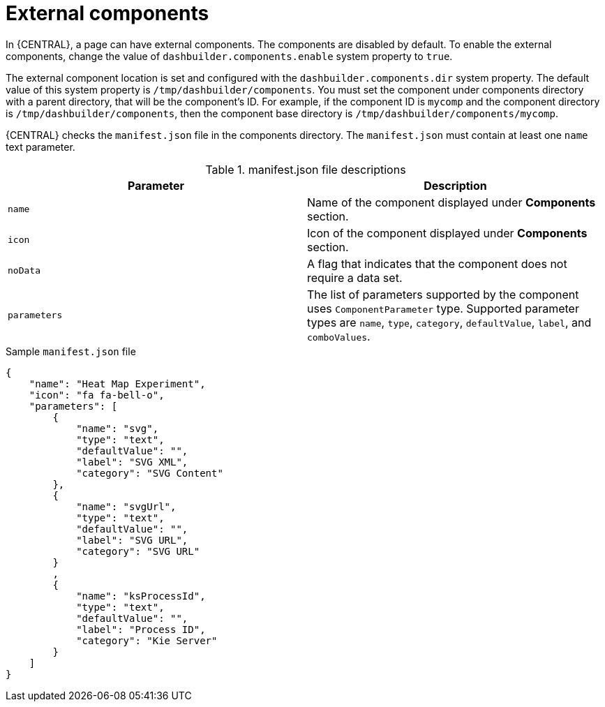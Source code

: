 [id='building-custom-dashboard-widgets-external-components-con']
= External components

In {CENTRAL}, a page can have external components. The components are disabled by default. To enable the external components, change the value of `dashbuilder.components.enable` system property to `true`.

The external component location is set and configured with the `dashbuilder.components.dir` system property. The default value of this system property is `/tmp/dashbuilder/components`.
You must set the component under components directory with a parent directory, that will be the component's ID. For example, if the component ID is `mycomp` and the component directory is `/tmp/dashbuilder/components`, then the component base directory is `/tmp/dashbuilder/components/mycomp`.

{CENTRAL} checks the `manifest.json` file in the components directory. The `manifest.json` must contain at least one `name` text parameter.

.manifest.json file descriptions
[cols="1,1", options="header"]
|===
| Parameter
| Description

|`name`
|Name of the component displayed under *Components* section.

|`icon`
|Icon of the component displayed under *Components* section.

|`noData`
|A flag that indicates that the component does not require a data set.

|`parameters`
|The list of parameters supported by the component uses `ComponentParameter` type. Supported parameter types are `name`, `type`, `category`, `defaultValue`, `label`, and `comboValues`.

|===

.Sample `manifest.json` file
[source,json,options="nowrap"]
----
{
    "name": "Heat Map Experiment",
    "icon": "fa fa-bell-o",
    "parameters": [
        {
            "name": "svg",
            "type": "text",
            "defaultValue": "",
            "label": "SVG XML",
            "category": "SVG Content"
        },
        {
            "name": "svgUrl",
            "type": "text",
            "defaultValue": "",
            "label": "SVG URL",
            "category": "SVG URL"
        }
        ,
        {
            "name": "ksProcessId",
            "type": "text",
            "defaultValue": "",
            "label": "Process ID",
            "category": "Kie Server"
        }
    ]
}
----
